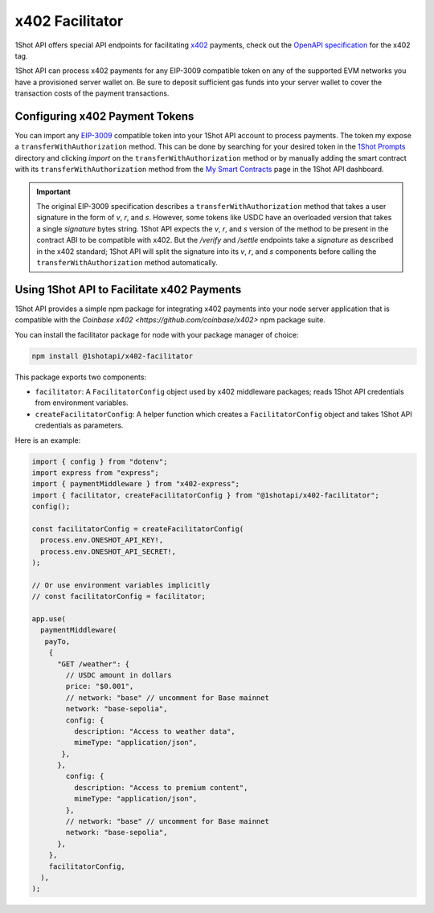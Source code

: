x402 Facilitator
=================

1Shot API offers special API endpoints for facilitating `x402 <https://x402.org>`_ payments, check out the `OpenAPI specification </api/openapi.html#operations-tag-x402>`_ for the x402 tag. 

1Shot API can process x402 payments for any EIP-3009 compatible token on any of the supported EVM networks you have a provisioned server wallet on. Be sure to deposit sufficient gas funds into your server wallet to cover the transaction costs of the payment transactions.

Configuring x402 Payment Tokens
--------------------------------

You can import any `EIP-3009 <https://eips.ethereum.org/EIPS/eip-3009>`_ compatible token into your 1Shot API account to process payments. The token my expose a ``transferWithAuthorization`` method. This can be done by searching for your desired token in the `1Shot Prompts <https://app.1shotapi.com/1shot-prompts>`_ directory and clicking `import` on the ``transferWithAuthorization`` method or by manually adding the smart contract with its ``transferWithAuthorization`` method from the `My Smart Contracts <https://app.1shotapi.com/smart-contracts>`_ page in the 1Shot API dashboard.

.. important::

    The original EIP-3009 specification describes a ``transferWithAuthorization`` method that takes a user signature in the form of `v`, `r`, and `s`. However, some tokens like USDC have an overloaded version that takes a single `signature` bytes string. 1Shot API expects the `v`, `r`, and `s` version of the method to be present in the contract ABI to be compatible with x402. But the `/verify` and `/settle` endpoints take a `signature` as described in the x402 standard; 1Shot API will split the signature into its `v`, `r`, and `s` components before calling the ``transferWithAuthorization`` method automatically. 

Using 1Shot API to Facilitate x402 Payments
-------------------------------------------

1Shot API provides a simple npm package for integrating x402 payments into your node server application that is compatible with the `Coinbase x402 <https://github.com/coinbase/x402>` npm package suite. 

You can install the facilitator package for node with your package manager of choice:

.. code-block:: bash

    npm install @1shotapi/x402-facilitator

This package exports two components: 

* ``facilitator``: A ``FacilitatorConfig`` object used by x402 middleware packages; reads 1Shot API credentials from environment variables.
* ``createFacilitatorConfig``: A helper function which creates a ``FacilitatorConfig`` object and takes 1Shot API credentials as parameters.

Here is an example:

.. code-block:: javascript

   import { config } from "dotenv";
   import express from "express";
   import { paymentMiddleware } from "x402-express";
   import { facilitator, createFacilitatorConfig } from "@1shotapi/x402-facilitator";
   config();

   const facilitatorConfig = createFacilitatorConfig(
     process.env.ONESHOT_API_KEY!,
     process.env.ONESHOT_API_SECRET!,
   );

   // Or use environment variables implicitly
   // const facilitatorConfig = facilitator;

   app.use(
     paymentMiddleware(
      payTo,
       {
         "GET /weather": {
           // USDC amount in dollars
           price: "$0.001",
           // network: "base" // uncomment for Base mainnet
           network: "base-sepolia",
           config: {
             description: "Access to weather data",
             mimeType: "application/json",
          },
         },
           config: {
             description: "Access to premium content",
             mimeType: "application/json",
           },
           // network: "base" // uncomment for Base mainnet
           network: "base-sepolia",
         },
       },
       facilitatorConfig,
     ),
   );